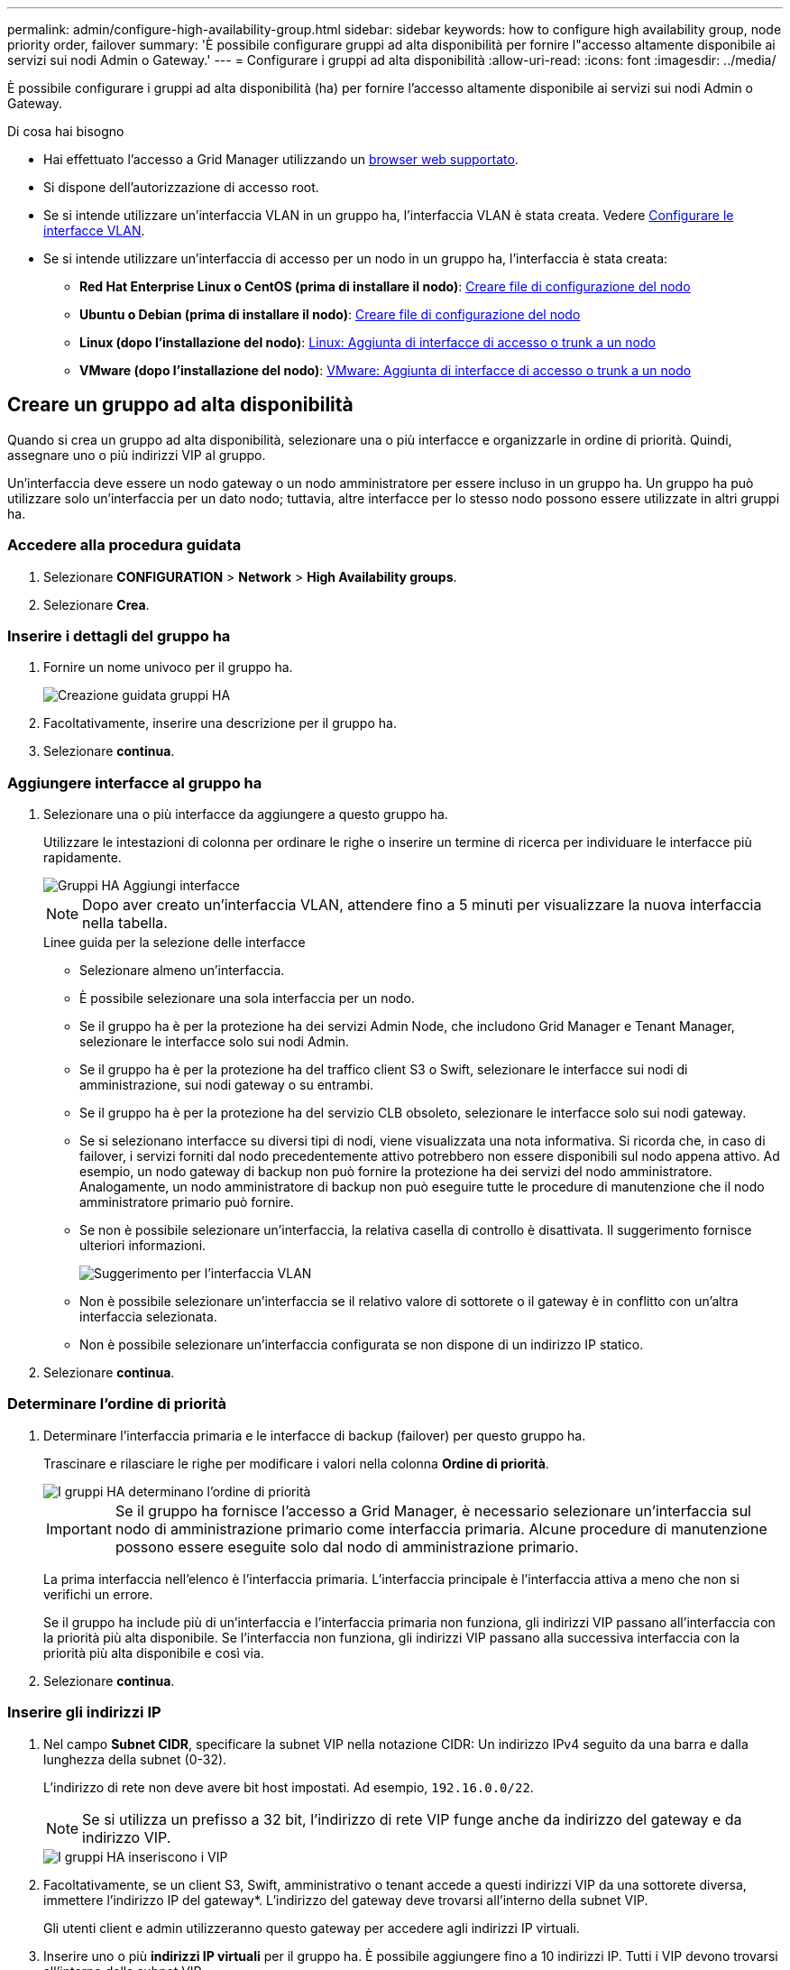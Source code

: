 ---
permalink: admin/configure-high-availability-group.html 
sidebar: sidebar 
keywords: how to configure high availability group, node priority order, failover 
summary: 'È possibile configurare gruppi ad alta disponibilità per fornire l"accesso altamente disponibile ai servizi sui nodi Admin o Gateway.' 
---
= Configurare i gruppi ad alta disponibilità
:allow-uri-read: 
:icons: font
:imagesdir: ../media/


[role="lead"]
È possibile configurare i gruppi ad alta disponibilità (ha) per fornire l'accesso altamente disponibile ai servizi sui nodi Admin o Gateway.

.Di cosa hai bisogno
* Hai effettuato l'accesso a Grid Manager utilizzando un xref:../admin/web-browser-requirements.adoc[browser web supportato].
* Si dispone dell'autorizzazione di accesso root.
* Se si intende utilizzare un'interfaccia VLAN in un gruppo ha, l'interfaccia VLAN è stata creata. Vedere xref:../admin/configure-vlan-interfaces.adoc[Configurare le interfacce VLAN].
* Se si intende utilizzare un'interfaccia di accesso per un nodo in un gruppo ha, l'interfaccia è stata creata:
+
** *Red Hat Enterprise Linux o CentOS (prima di installare il nodo)*: xref:../rhel/creating-node-configuration-files.adoc[Creare file di configurazione del nodo]
** *Ubuntu o Debian (prima di installare il nodo)*: xref:../ubuntu/creating-node-configuration-files.adoc[Creare file di configurazione del nodo]
** *Linux (dopo l'installazione del nodo)*: xref:../maintain/linux-adding-trunk-or-access-interfaces-to-node.adoc[Linux: Aggiunta di interfacce di accesso o trunk a un nodo]
** *VMware (dopo l'installazione del nodo)*: xref:../maintain/vmware-adding-trunk-or-access-interfaces-to-node.adoc[VMware: Aggiunta di interfacce di accesso o trunk a un nodo]






== Creare un gruppo ad alta disponibilità

Quando si crea un gruppo ad alta disponibilità, selezionare una o più interfacce e organizzarle in ordine di priorità. Quindi, assegnare uno o più indirizzi VIP al gruppo.

Un'interfaccia deve essere un nodo gateway o un nodo amministratore per essere incluso in un gruppo ha. Un gruppo ha può utilizzare solo un'interfaccia per un dato nodo; tuttavia, altre interfacce per lo stesso nodo possono essere utilizzate in altri gruppi ha.



=== Accedere alla procedura guidata

. Selezionare *CONFIGURATION* > *Network* > *High Availability groups*.
. Selezionare *Crea*.




=== Inserire i dettagli del gruppo ha

. Fornire un nome univoco per il gruppo ha.
+
image::../media/ha-group-create-wizard.png[Creazione guidata gruppi HA]

. Facoltativamente, inserire una descrizione per il gruppo ha.
. Selezionare *continua*.




=== Aggiungere interfacce al gruppo ha

. Selezionare una o più interfacce da aggiungere a questo gruppo ha.
+
Utilizzare le intestazioni di colonna per ordinare le righe o inserire un termine di ricerca per individuare le interfacce più rapidamente.

+
image::../media/ha_group_add_interfaces.png[Gruppi HA Aggiungi interfacce]

+

NOTE: Dopo aver creato un'interfaccia VLAN, attendere fino a 5 minuti per visualizzare la nuova interfaccia nella tabella.

+
.Linee guida per la selezione delle interfacce
** Selezionare almeno un'interfaccia.
** È possibile selezionare una sola interfaccia per un nodo.
** Se il gruppo ha è per la protezione ha dei servizi Admin Node, che includono Grid Manager e Tenant Manager, selezionare le interfacce solo sui nodi Admin.
** Se il gruppo ha è per la protezione ha del traffico client S3 o Swift, selezionare le interfacce sui nodi di amministrazione, sui nodi gateway o su entrambi.
** Se il gruppo ha è per la protezione ha del servizio CLB obsoleto, selezionare le interfacce solo sui nodi gateway.
** Se si selezionano interfacce su diversi tipi di nodi, viene visualizzata una nota informativa. Si ricorda che, in caso di failover, i servizi forniti dal nodo precedentemente attivo potrebbero non essere disponibili sul nodo appena attivo. Ad esempio, un nodo gateway di backup non può fornire la protezione ha dei servizi del nodo amministratore. Analogamente, un nodo amministratore di backup non può eseguire tutte le procedure di manutenzione che il nodo amministratore primario può fornire.
** Se non è possibile selezionare un'interfaccia, la relativa casella di controllo è disattivata. Il suggerimento fornisce ulteriori informazioni.
+
image::../media/vlan_parent_interface_tooltip.png[Suggerimento per l'interfaccia VLAN]

** Non è possibile selezionare un'interfaccia se il relativo valore di sottorete o il gateway è in conflitto con un'altra interfaccia selezionata.
** Non è possibile selezionare un'interfaccia configurata se non dispone di un indirizzo IP statico.


. Selezionare *continua*.




=== Determinare l'ordine di priorità

. Determinare l'interfaccia primaria e le interfacce di backup (failover) per questo gruppo ha.
+
Trascinare e rilasciare le righe per modificare i valori nella colonna *Ordine di priorità*.

+
image::../media/ha_group_determine_failover.png[I gruppi HA determinano l'ordine di priorità]

+

IMPORTANT: Se il gruppo ha fornisce l'accesso a Grid Manager, è necessario selezionare un'interfaccia sul nodo di amministrazione primario come interfaccia primaria. Alcune procedure di manutenzione possono essere eseguite solo dal nodo di amministrazione primario.

+
La prima interfaccia nell'elenco è l'interfaccia primaria. L'interfaccia principale è l'interfaccia attiva a meno che non si verifichi un errore.

+
Se il gruppo ha include più di un'interfaccia e l'interfaccia primaria non funziona, gli indirizzi VIP passano all'interfaccia con la priorità più alta disponibile. Se l'interfaccia non funziona, gli indirizzi VIP passano alla successiva interfaccia con la priorità più alta disponibile e così via.

. Selezionare *continua*.




=== Inserire gli indirizzi IP

. Nel campo *Subnet CIDR*, specificare la subnet VIP nella notazione CIDR: Un indirizzo IPv4 seguito da una barra e dalla lunghezza della subnet (0-32).
+
L'indirizzo di rete non deve avere bit host impostati. Ad esempio, `192.16.0.0/22`.

+

NOTE: Se si utilizza un prefisso a 32 bit, l'indirizzo di rete VIP funge anche da indirizzo del gateway e da indirizzo VIP.

+
image::../media/ha_group_select_virtual_ips.png[I gruppi HA inseriscono i VIP]

. Facoltativamente, se un client S3, Swift, amministrativo o tenant accede a questi indirizzi VIP da una sottorete diversa, immettere l'indirizzo IP del gateway*. L'indirizzo del gateway deve trovarsi all'interno della subnet VIP.
+
Gli utenti client e admin utilizzeranno questo gateway per accedere agli indirizzi IP virtuali.

. Inserire uno o più *indirizzi IP virtuali* per il gruppo ha. È possibile aggiungere fino a 10 indirizzi IP. Tutti i VIP devono trovarsi all'interno della subnet VIP.
+
Specificare almeno un indirizzo IPv4. In alternativa, è possibile specificare ulteriori indirizzi IPv4 e IPv6.

. Selezionare *Create ha group* (Crea gruppo ha) e selezionare *Finish* (fine).
+
Viene creato il gruppo ha ed è ora possibile utilizzare gli indirizzi IP virtuali configurati.




NOTE: Attendere fino a 15 minuti per applicare le modifiche a un gruppo ha a tutti i nodi.



=== Passi successivi

Se si utilizza questo gruppo ha per il bilanciamento del carico, creare un endpoint per il bilanciamento del carico per determinare il protocollo di porta e di rete e per allegare eventuali certificati richiesti. Vedere xref:configuring-load-balancer-endpoints.adoc[Configurare gli endpoint del bilanciamento del carico].



== Modificare un gruppo ad alta disponibilità

È possibile modificare un gruppo ad alta disponibilità (ha) per modificarne nome e descrizione, aggiungere o rimuovere interfacce, modificare l'ordine di priorità o aggiungere o aggiornare indirizzi IP virtuali.

Ad esempio, potrebbe essere necessario modificare un gruppo ha se si desidera rimuovere il nodo associato a un'interfaccia selezionata in una procedura di decommissionamento del sito o del nodo.

.Fasi
. Selezionare *CONFIGURATION* > *Network* > *High Availability groups*.
+
La pagina High Availability groups (gruppi ad alta disponibilità) mostra tutti i gruppi ha esistenti.

+
image::../media/ha_groups_page_with_groups.png[Pagina HA Groups con gruppi]

. Selezionare la casella di controllo relativa al gruppo ha che si desidera modificare.
. Eseguire una delle seguenti operazioni in base a quanto si desidera aggiornare:
+
** Selezionare *azioni* *Modifica indirizzo IP virtuale* per aggiungere o rimuovere indirizzi VIP.
** Selezionare *azioni* *Modifica gruppo ha* per aggiornare il nome o la descrizione del gruppo, aggiungere o rimuovere interfacce, modificare l'ordine di priorità o aggiungere o rimuovere indirizzi VIP.


. Se si seleziona *Modifica indirizzo IP virtuale*:
+
.. Aggiornare gli indirizzi IP virtuali per il gruppo ha.
.. Selezionare *Salva*.
.. Selezionare *fine*.


. Se si seleziona *Edit ha group* (Modifica gruppo ha):
+
.. Facoltativamente, aggiornare il nome o la descrizione del gruppo.
.. Facoltativamente, selezionare o deselezionare le caselle di controllo per aggiungere o rimuovere interfacce.
+

NOTE: Se il gruppo ha fornisce l'accesso a Grid Manager, è necessario selezionare un'interfaccia sul nodo di amministrazione primario come interfaccia primaria. Alcune procedure di manutenzione possono essere eseguite solo dal nodo di amministrazione primario

.. Facoltativamente, trascinare e rilasciare le righe per modificare l'ordine di priorità dell'interfaccia primaria e di qualsiasi interfaccia di backup per questo gruppo ha.
.. Facoltativamente, aggiornare gli indirizzi IP virtuali.
.. Selezionare *Salva*, quindi *fine*.





NOTE: Attendere fino a 15 minuti per applicare le modifiche a un gruppo ha a tutti i nodi.



== Rimuovere un gruppo ad alta disponibilità

È possibile rimuovere uno o più gruppi ad alta disponibilità (ha) alla volta. Tuttavia, non è possibile rimuovere un gruppo ha se è associato a uno o più endpoint del bilanciamento del carico.

Per evitare interruzioni del client, aggiornare le applicazioni client S3 o Swift prima di rimuovere un gruppo ha. Aggiornare ciascun client per la connessione utilizzando un altro indirizzo IP, ad esempio l'indirizzo IP virtuale di un gruppo ha diverso o l'indirizzo IP configurato per un'interfaccia durante l'installazione.

.Fasi
. Selezionare *CONFIGURATION* > *Network* > *High Availability groups*.
. Selezionare la casella di controllo per ciascun gruppo ha che si desidera rimuovere. Quindi, selezionare *azioni* *Rimuovi gruppo ha*.
. Esaminare il messaggio e selezionare *Delete ha group* (Elimina gruppo ha) per confermare la selezione.
+
Tutti i gruppi ha selezionati vengono rimossi. Nella pagina dei gruppi ad alta disponibilità viene visualizzato un banner verde di successo.



